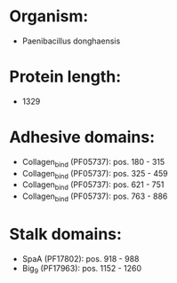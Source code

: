 * Organism:
- Paenibacillus donghaensis
* Protein length:
- 1329
* Adhesive domains:
- Collagen_bind (PF05737): pos. 180 - 315
- Collagen_bind (PF05737): pos. 325 - 459
- Collagen_bind (PF05737): pos. 621 - 751
- Collagen_bind (PF05737): pos. 763 - 886
* Stalk domains:
- SpaA (PF17802): pos. 918 - 988
- Big_9 (PF17963): pos. 1152 - 1260

